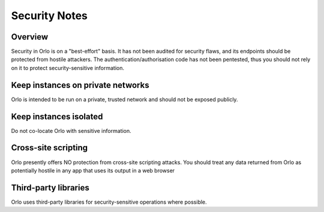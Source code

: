 Security Notes
==============

Overview
--------

Security in Orlo is on a "best-effort" basis. It has not been audited for security flaws, and its endpoints should 
be protected from hostile attackers.  The authentication/authorisation code has not been pentested, thus you 
should not rely on it to protect security-sensitive information.


Keep instances on private networks
----------------------------------

Orlo is intended to be run on a private, trusted network and should not be exposed publicly.


Keep instances isolated
-----------------------

Do not co-locate Orlo with sensitive information.


Cross-site scripting
--------------------

Orlo presently offers NO protection from cross-site scripting attacks. You should treat any data returned from Orlo as 
potentially hostile in any app that uses its output in a web browser


Third-party libraries
---------------------

Orlo uses third-party libraries for security-sensitive operations where possible.

